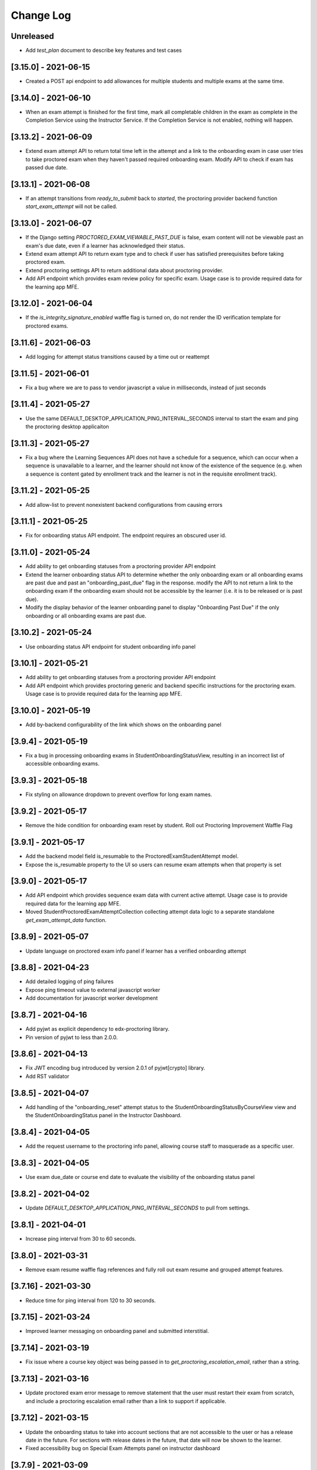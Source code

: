 Change Log
----------

..
   All enhancements and patches to edx-proctoring will be documented
   in this file.  It adheres to the structure of https://keepachangelog.com/ ,
   but in reStructuredText instead of Markdown (for ease of incorporation into
   Sphinx documentation and the PyPI description).

   This project adheres to Semantic Versioning (https://semver.org/).

.. There should always be an "Unreleased" section for changes pending release.

Unreleased
~~~~~~~~~~
* Add `test_plan` document to describe key features and test cases

[3.15.0] - 2021-06-15
~~~~~~~~~~~~~~~~~~~~~
* Created a POST api endpoint to add allowances for multiple students and multiple exams at the same time.

[3.14.0] - 2021-06-10
~~~~~~~~~~~~~~~~~~~~~
* When an exam attempt is finished for the first time, mark all completable children in the exam as complete
  in the Completion Service using the Instructor Service. If the Completion Service is not enabled, nothing
  will happen.

[3.13.2] - 2021-06-09
~~~~~~~~~~~~~~~~~~~~~
* Extend exam attempt API to return total time left in the attempt
  and a link to the onboarding exam in case user tries to take proctored
  exam when they haven't passed required onboarding exam.
  Modify API to check if exam has passed due date.

[3.13.1] - 2021-06-08
~~~~~~~~~~~~~~~~~~~~~
* If an attempt transitions from `ready_to_submit` back to `started`, the proctoring provider
  backend function `start_exam_attempt` will not be called.

[3.13.0] - 2021-06-07
~~~~~~~~~~~~~~~~~~~~~
* If the Django setting `PROCTORED_EXAM_VIEWABLE_PAST_DUE` is false, exam content will not be viewable past
  an exam's due date, even if a learner has acknowledged their status.
* Extend exam attempt API to return exam type and to check if
  user has satisfied prerequisites before taking proctored exam.
* Extend proctoring settings API to return additional data about proctoring
  provider.
* Add API endpoint which provides exam review policy for specific exam.
  Usage case is to provide required data for the learning app MFE.

[3.12.0] - 2021-06-04
~~~~~~~~~~~~~~~~~~~~~
* If the `is_integrity_signature_enabled` waffle flag is turned on, do not render the ID verification
  template for proctored exams.

[3.11.6] - 2021-06-03
~~~~~~~~~~~~~~~~~~~~~
* Add logging for attempt status transitions caused by a time out or reattempt

[3.11.5] - 2021-06-01
~~~~~~~~~~~~~~~~~~~~~
* Fix a bug where we are to pass to vendor javascript a value in milliseconds, instead of just seconds

[3.11.4] - 2021-05-27
~~~~~~~~~~~~~~~~~~~~~
* Use the same DEFAULT_DESKTOP_APPLICATION_PING_INTERVAL_SECONDS interval to start the exam and ping the
  proctoring desktop applicaiton

[3.11.3] - 2021-05-27
~~~~~~~~~~~~~~~~~~~~~
* Fix a bug where the Learning Sequences API does not have a schedule for a sequence, which can occur
  when a sequence is unavailable to a learner, and the learner should not know of the existence of the sequence
  (e.g. when a sequence is content gated by enrollment track and the learner is not in the requisite enrollment track).

[3.11.2] - 2021-05-25
~~~~~~~~~~~~~~~~~~~~~
* Add allow-list to prevent nonexistent backend configurations from causing errors

[3.11.1] - 2021-05-25
~~~~~~~~~~~~~~~~~~~~~
* Fix for onboarding status API endpoint. The endpoint requires an obscured user id.

[3.11.0] - 2021-05-24
~~~~~~~~~~~~~~~~~~~~~
* Add ability to get onboarding statuses from a proctoring provider API endpoint
* Extend the learner onboarding status API to determine whether the only onboarding exam or all
  onboarding exams are past due and past an "onboarding_past_due" flag in the response. modify
  the API to not return a link to the onboarding exam if the onboarding exam should not be
  accessible by the learner (i.e. it is to be released or is past due).
* Modify the display behavior of the learner onboarding panel to display "Onboarding Past Due"
  if the only onboarding or all onboarding exams are past due.

[3.10.2] - 2021-05-24
~~~~~~~~~~~~~~~~~~~~~
* Use onboarding status API endpoint for student onboarding info panel

[3.10.1] - 2021-05-21
~~~~~~~~~~~~~~~~~~~~~
* Add ability to get onboarding statuses from a proctoring provider API endpoint
* Add API endpoint which provides proctoring generic and backend specific
  instructions for the proctoring exam. Usage case is to provide required data
  for the learning app MFE.

[3.10.0] - 2021-05-19
~~~~~~~~~~~~~~~~~~~~~
* Add by-backend configurability of the link which shows on the onboarding panel

[3.9.4] - 2021-05-19
~~~~~~~~~~~~~~~~~~~~
* Fix a bug in processing onboarding exams in StudentOnboardingStatusView,
  resulting in an incorrect list of accessible onboarding exams.

[3.9.3] - 2021-05-18
~~~~~~~~~~~~~~~~~~~~
* Fix styling on allowance dropdown to prevent overflow for long exam names.

[3.9.2] - 2021-05-17
~~~~~~~~~~~~~~~~~~~~
* Remove the hide condition for onboarding exam reset by student. Roll out Proctoring Improvement Waffle Flag

[3.9.1] - 2021-05-17
~~~~~~~~~~~~~~~~~~~~
* Add the backend model field is_resumable to the ProctoredExamStudentAttempt model.
* Expose the is_resumable property to the UI so users can resume exam attempts when that property is set

[3.9.0] - 2021-05-17
~~~~~~~~~~~~~~~~~~~~
* Add API endpoint which provides sequence exam data with current active attempt.
  Usage case is to provide required data for the learning app MFE.
* Moved StudentProctoredExamAttemptCollection collecting attempt data logic
  to a separate standalone `get_exam_attempt_data` function.

[3.8.9] - 2021-05-07
~~~~~~~~~~~~~~~~~~~~
* Update language on proctored exam info panel if learner has
  a verified onboarding attempt

[3.8.8] - 2021-04-23
~~~~~~~~~~~~~~~~~~~~
* Add detailed logging of ping failures
* Expose ping timeout value to external javascript worker
* Add documentation for javascript worker development

[3.8.7] - 2021-04-16
~~~~~~~~~~~~~~~~~~~~
* Add pyjwt as explicit dependency to edx-proctoring library.
* Pin version of pyjwt to less than 2.0.0.

[3.8.6] - 2021-04-13
~~~~~~~~~~~~~~~~~~~~
* Fix JWT encoding bug introduced by version 2.0.1 of pyjwt[crypto] library.
* Add RST validator

[3.8.5] - 2021-04-07
~~~~~~~~~~~~~~~~~~~~~
* Add handling of the "onboarding_reset" attempt status to the
  StudentOnboardingStatusByCourseView view and the StudentOnboardingStatus
  panel in the Instructor Dashboard.

[3.8.4] - 2021-04-05
~~~~~~~~~~~~~~~~~~~~~
* Add the request username to the proctoring info panel, allowing course staff to masquerade as
  a specific user.

[3.8.3] - 2021-04-05
~~~~~~~~~~~~~~~~~~~~~
* Use exam due_date or course end date to evaluate the visibility of the onboarding status panel

[3.8.2] - 2021-04-02
~~~~~~~~~~~~~~~~~~~~~
* Update `DEFAULT_DESKTOP_APPLICATION_PING_INTERVAL_SECONDS` to pull from settings.

[3.8.1] - 2021-04-01
~~~~~~~~~~~~~~~~~~~~~
* Increase ping interval from 30 to 60 seconds.

[3.8.0] - 2021-03-31
~~~~~~~~~~~~~~~~~~~~~
* Remove exam resume waffle flag references and fully roll out exam resume and grouped attempt features.

[3.7.16] - 2021-03-30
~~~~~~~~~~~~~~~~~~~~~
* Reduce time for ping interval from 120 to 30 seconds.

[3.7.15] - 2021-03-24
~~~~~~~~~~~~~~~~~~~~~
* Improved learner messaging on onboarding panel and submitted interstitial.

[3.7.14] - 2021-03-19
~~~~~~~~~~~~~~~~~~~~~
* Fix issue where a course key object was being passed in to `get_proctoring_escalation_email`,
  rather than a string.

[3.7.13] - 2021-03-16
~~~~~~~~~~~~~~~~~~~~~
* Update proctored exam error message to remove statement that the user must restart their exam
  from scratch, and include a proctoring escalation email rather than a link to support if
  applicable.

[3.7.12] - 2021-03-15
~~~~~~~~~~~~~~~~~~~~~
* Update the onboarding status to take into account sections that are not accessible to the user
  or has a release date in the future. For sections with release dates in the future,
  that date will now be shown to the learner.
* Fixed accessibility bug on Special Exam Attempts panel on instructor dashboard

[3.7.9] - 2021-03-09
~~~~~~~~~~~~~~~~~~~~
* Update onboarding status logic such that 'approved in another course' will take precedence over
  a non verified state in the requested course.

[3.7.8] - 2021-03-08
~~~~~~~~~~~~~~~~~~~~
* Add enrollment mode column to onboarding status panel on instructor dashboard

[3.7.7] - 2021-03-08
~~~~~~~~~~~~~~~~~~~~
* Add loading spinner for searching to onboarding attempt and special attempts sections on the
  instructor dashboard

[3.7.6] - 2021-03-05
~~~~~~~~~~~~~~~~~~~~
* Fix bug with StudentProctoredExamAttempt put handler where course_id was being incorrectly determined,
  preventing course staff from marking learners' attempts as "ready_to_resume".

[3.7.5] - 2021-03-05
~~~~~~~~~~~~~~~~~~~~
* Add more useful attributes to log messages, in a key=value format that is easier to extract, and reduce
  duplicate exception logs.
* Update private.txt file path in developer docs

[3.7.4] - 2021-03-03
~~~~~~~~~~~~~~~~~~~~
* Show "approved in other course" status for learner who has a valid verified onboarding attempt in another course,
  on the instructor's student onboarding status panel

[3.7.3] - 2021-03-02
~~~~~~~~~~~~~~~~~~~~
* Change use of get_active_enrollments_by_course method of the LMS Enrollments service to
  get_enrollments_can_take_proctored_exams, which is more performant. This shifts the responsibility
  of checking learners' ability to access proctored exams to the LMS, allowing the LMS to construst a
  bulk query for all learners in a course with active enrollments instead of needing to execute multiple
  queries on a per learner basis.

[3.7.2] - 2021-03-02
~~~~~~~~~~~~~~~~~~~~
* Refactor the proctoring API function to get all verified onboarding attempts of a group of learners.

[3.7.1] - 2021-03-02
~~~~~~~~~~~~~~~~~~~~
* Update table on instructors dashboard to add accordian for multiple attempts

[3.7.0] - 2021-03-01
~~~~~~~~~~~~~~~~~~~~
* Update the learner onboarding status view to consider verified attempts from other courses.

[3.6.7] - 2021-02-24
~~~~~~~~~~~~~~~~~~~~
* Fix requirements file

[3.6.6] - 2021-02-24
~~~~~~~~~~~~~~~~~~~~
* Revert jsonfield PR

[3.6.5] - 2021-02-23
~~~~~~~~~~~~~~~~~~~~
* Bug fix to allow course staff to reset attempts

[3.6.4] - 2021-02-24
~~~~~~~~~~~~~~~~~~~~
* Switched from jsonfield2 to jsonfield as the earlier one has archived and merged back in the latter one.

[3.6.3] - 2021-02-23
~~~~~~~~~~~~~~~~~~~~
* Add a script to generate obscure_user_ids for proctoring vendors to use.
* Update the logic for the instructor dashboard onboarding view to match the learners' view,
  so that multiple onboarding exams for the same course can be considered.

[3.6.2] - 2021-02-22
~~~~~~~~~~~~~~~~~~~~
* Change learner onboarding status from "proctoring_started" to "onboarding_started"
  to more clearly describe the learner's onboarding status.

[3.6.1] - 2021-02-19
~~~~~~~~~~~~~~~~~~~~
* Add time_remaining_seconds field of ProctoredExamStudentAttempt model to readonly_fields in
  Django admin page so it is not required when editing the model.
* Update reference to Exception.message to use string representation of the exception, as message
  is no longer an attribute of the Exception class.

[3.6.0] - 2021-02-19
~~~~~~~~~~~~~~~~~~~~
* Do not override exam view for a learner taking a practice exam when the learner does
  not have access to proctoring. This allows the learner to see the exam content and does
  not allow the learner access to the proctoring software.

[3.5.1] - 2021-02-19
~~~~~~~~~~~~~~~~~~~~
* Add missing `rejected` status to list of onboarding attempt statuses.

[3.5.0] - 2021-02-18
~~~~~~~~~~~~~~~~~~~~
* Add new UI for instructor dashboard that groups attempts for each user and exam.
* Add endpoint that returns a list of most recent attempts for each user and exam. Each
  attempt that is returned contains additional data on the past attempts
  associated with the user/exam.

[3.4.1] - 2021-02-17
~~~~~~~~~~~~~~~~~~~~
* Restrict the resume option on the instructor dashboard to attempts that are
  in an "error" state and are not for onboarding or practice exams.

[3.4.0] - 2021-02-11
~~~~~~~~~~~~~~~~~~~~
* Add a new interstitial for exam attempts in the "ready_to_resume" state to
  indicate to learner that their exam attempt is ready to be resumed and to
  prompt the learner to resume their exam.

[3.3.0] - 2021-02-11
~~~~~~~~~~~~~~~~~~~~
* Add learner onboarding view to instructor dashboard.

[3.2.1] - 2021-02-11
~~~~~~~~~~~~~~~~~~~~
* bugfix to 500 errors from proctored exam attempt status endpoint used by the LMS to drive timer functionality

[3.2.0] - 2021-02-10
~~~~~~~~~~~~~~~~~~~~
* Update to update_attempt_status function to account for multiple attempts per exam
* Update to grade, credit, and status email updates based on multiple attempts

[3.1.0] - 2021-02-08
~~~~~~~~~~~~~~~~~~~~
* Add endpoint to return onboarding status information for users in a course.

[3.0.0] - 2021-02-05
~~~~~~~~~~~~~~~~~~~~~
* Update the secret key to the proctoring specific one so we are fixing for the learners being impacted by rotated django secret.

[2.6.7] - 2021-02-04
~~~~~~~~~~~~~~~~~~~~~
* Bug fix for onboarding info panel showing for all proctoring backends, independent of support for onboarding exams

[2.6.6] - 2021-02-01
~~~~~~~~~~~~~~~~~~~~~
* Bug fix for issue that prevented exam resets

[2.6.5] - 2021-01-28
~~~~~~~~~~~~~~~~~~~~~
* Update error interstitial to use the reset_exam_attempt flow that is used for other
  onboarding attempt reset

[2.6.4] - 2021-01-26
~~~~~~~~~~~~~~~~~~~~~
* Fix bug that was preventing exams from being reset
* Add exam removal endpoint to be used on the instructor dashboard in place of the
  current exam attempt reset endpoint as we now have multiple attempts. This new
  endpoint is only accessible to course and edX staff

[2.6.3] - 2021-01-26
~~~~~~~~~~~~~~~~~~~~~
* Update the learner onboarding status panel on "submitted" state so learner knows they need to wait
* Added npm-shrinkwrap.json to pin the graceful-fs to version 4.2.2 to solve "primordials" exception during gulp test

[2.6.2] - 2021-01-25
~~~~~~~~~~~~~~~~~~~~~
* Update endpoint that returns onboarding exam status to account for
  users enrollment mode.

[2.6.1] - 2021-01-25
~~~~~~~~~~~~~~~~~~~~~
* Add a dropdown component.
* If the "data-enable-exam-resume-proctoring-improvements" data attribute on the element of the ProctoredExamAttemptView
  Backbone is true,

  * use the dropdown menu component on the Instructor Dashboard Proctored Exam Attempt panel for proctored exam attempts in the error state, providing the following options:

    * Resume, which transitions the exam attempt into the ready_to_resume state.
    * Reset, which behaves the same as the previous reset functionality, originally exposed via the [x] link.
  * change the [x] link to Reset for exam attempts in other states.

* If the "data-enable-exam-resume-proctoring-improvements" data attribute on the element of the ProctoredExamAttemptView Backbone is
  false there is no change.

[2.6.0] - 2021-01-21
~~~~~~~~~~~~~~~~~~~~~
* Replace Travis CI with Github Actions.
* If a course has a proctoring escalation email set, emails that are sent when an
  exam attempt is verified or rejected will contain that email address rather than a
  link to support.

[2.5.13] - 2021-01-20
~~~~~~~~~~~~~~~~~~~~~
* Allow staff users to modify another user's exam attempt status via the
  the StudentProctoredExamAttempt view's PUT handler only when the action is
  "mark_ready_to_resume" and the user ID is passed in via the request data.

[2.5.12] - 2021-01-20
~~~~~~~~~~~~~~~~~~~~~
* Allow blank fields in Django admin for `external_id`, `due_date`, and `backend`
  in proctored exams.

[2.5.11] - 2021-01-19
~~~~~~~~~~~~~~~~~~~~~
* Added ProctoredExam to django admin

[2.5.10] - 2021-01-15
~~~~~~~~~~~~~~~~~~~~~
* Added management command to update `is_attempt_active` field on review models

[2.5.9] - 2021-01-13
~~~~~~~~~~~~~~~~~~~~
* Added `is_attempt_active` field to ProctoredExamSoftwareSecureReview and
  ProctoredExamSoftwareSecureReviewHistory models to note if the attempt for
  that review has been archived. When an attempt is archived and if it is associated
  with a review, this field will be set to False

[2.5.8] - 2021-01-12
~~~~~~~~~~~~~~~~~~~~
* Ignore the `ProctoredExamStudentAttemptHistory` table when viewing onboarding status.
  This fixes a bug where the status would return `verified` even after all attempts had
  been deleted.

[2.5.7] - 2021-01-08
~~~~~~~~~~~~~~~~~~~~
* Allow the creation of multiple exam attempts for a single user in a single exam, as long
  as the most recent attempt is `ready_to_resume` or `resumed`. When an exam is resumed, the
  time remaining is saved to the new attempt and is used to calculate the expiration time.

[2.5.6] - 2021-01-06
~~~~~~~~~~~~~~~~~~~~
* Updated the StudentProctoredExamAttempt view's PUT handler to allow for a
  new action "mark_ready_to_resume", which transitions exam attempts in the "error" state
  to a "ready_to_resume" state.

[2.5.5] - 2020-01-05
~~~~~~~~~~~~~~~~~~~~~~~~~~~~~~~~~~~~~~~~~~~~~~~~
* Cover `Start System Check` button on the proctoring instruction page with the
  conditions software download link is provided by the proctoring provider,
  since some providers do not has that step in the onboarding process.
* Changed handler for exam ping to remove learner from the exam on 403 error.
* Added `time_remaining_seconds` field to the exam attempt model in order to
  allow the remaining time on an exam attempt to be saved after it enters an
  error state.
* Fix bug allowing learners access to onboarding setup after exam due date.

[2.5.4] - 2020-12-17
~~~~~~~~~~~~~~~~~~~~~~~~~~~~~~~~~~~~~~~~~~~~~~~~
* Minor template fix

[2.5.3] - 2020-12-10
~~~~~~~~~~~~~~~~~~~~~~~~~~~~~~~~~~~~~~~~~~~~~~~~
* Upgrade celery to 5.0.4

[2.5.2] - 2020-12-10
~~~~~~~~~~~~~~~~~~~~

* Fixed bug for proctoring info panel

[2.5.1] - 2020-12-10
~~~~~~~~~~~~~~~~~~~~

* Add endpoint to expose the learner's onboarding status

[2.5.0] - 2020-12-09
~~~~~~~~~~~~~~~~~~~~

* Changed behavior of practice exam reset to create a new exam attempt instead
  of rolling back state of the current attempt.
* Added new proctoring info panel to expose onboarding exam status to learners
* Added option to reset a failed or pending onboarding exam.

[2.4.9] - 2020-11-17
~~~~~~~~~~~~~~~~~~~~

* Fix unbound local variable issue in api.get_attempt_status_summary
* Added new action to student exam attempt PUT allowing users
  to reset a completed practice exam.

[2.4.8] - 2020-10-19
~~~~~~~~~~~~~~~~~~~~

* Created a separate error message for inactive users. Refined the
  existing error message to only show for network error or service disruption.


[2.4.7] - 2020-10-06
~~~~~~~~~~~~~~~~~~~~

* Removed the rpnowv4_flow waffle flag to cleanup code

For details of changes prior to this release, please see
the `GitHub commit history`_.

.. _GitHub commit history: https://github.com/edx/edx-proctoring/commits/master
